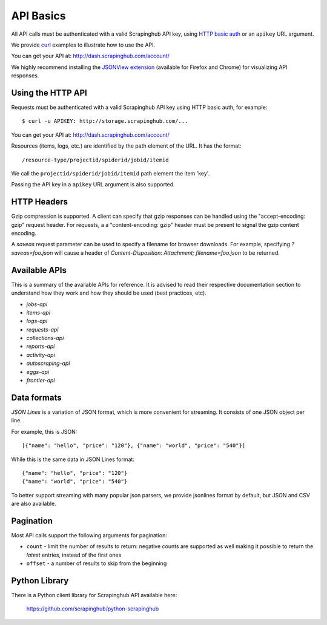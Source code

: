 .. _api:

==========
API Basics
==========

All API calls must be authenticated with a valid Scrapinghub API key, using
`HTTP basic auth`_ or an ``apikey`` URL argument.

We provide `curl`_ examples to illustrate how to use the API.

You can get your API at: http://dash.scrapinghub.com/account/

We highly recommend installing the `JSONView extension`_ (available for Firefox and Chrome) for visualizing API responses.

Using the HTTP API
==================

Requests must be authenticated with a valid Scrapinghub API key using HTTP
basic auth, for example::

    $ curl -u APIKEY: http://storage.scrapinghub.com/...

You can get your API at: http://dash.scrapinghub.com/account/

Resources (items, logs, etc.) are identified by the path element of the URL. It
has the format::

    /resource-type/projectid/spiderid/jobid/itemid

We call the ``projectid/spiderid/jobid/itemid`` path element the item 'key'.

Passing the API key in a ``apikey`` URL argument is also supported.

HTTP Headers
============

Gzip compression is supported. A client can specify that gzip responses can be
handled using the "accept-encoding: gzip" request header. For requests, a a
"content-encoding: gzip" header must be present to signal the gzip content
encoding.

A `saveas` request parameter can be used to specify a filename for browser
downloads. For example, specifying `?saveas=foo.json` will cause a header of
`Content-Disposition: Attachment; filename=foo.json` to be returned.

Available APIs
==============

This is a summary of the available APIs for reference. It is advised to read
their respective documentation section to understand how they work and how they
should be used (best practices, etc).

* `jobs-api`
* `items-api`
* `logs-api`
* `requests-api`
* `collections-api`
* `reports-api`
* `activity-api`
* `autoscraping-api`
* `eggs-api`
* `frontier-api`


.. _formats:

Data formats
============

*JSON Lines* is a variation of JSON format, which is more convenient for streaming. It consists of one JSON object per line.

For example, this is JSON::

    [{"name": "hello", "price": "120"}, {"name": "world", "price": "540"}]

While this is the same data in JSON Lines format::

    {"name": "hello", "price": "120"}
    {"name": "world", "price": "540"}

To better support streaming with many popular json parsers, we provide jsonlines format by default, but JSON and CSV are also available.

Pagination
==========

Most API calls support the following arguments for pagination:

* ``count`` - limit the number of results to return: negative counts are supported as well making it possible to return the *latest* entries, instead of the first ones
* ``offset`` - a number of results to skip from the beginning

Python Library
==============

There is a Python client library for Scrapinghub API available here:

    https://github.com/scrapinghub/python-scrapinghub


.. _curl: http://curl.haxx.se/
.. _HTTP basic auth: http://en.wikipedia.org/wiki/Basic_access_authentication
.. _JSONView extension: http://benhollis.net/software/jsonview/
.. _reStructuredText: http://en.wikipedia.org/wiki/ReStructuredText

